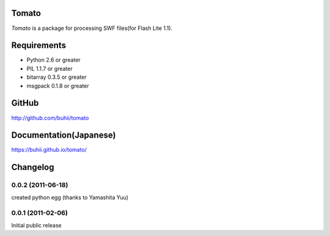 Tomato
======

`Tomato` is a package for processing SWF files(for Flash Lite 1.1).


Requirements
============
* Python 2.6 or greater
* PIL 1.1.7 or greater
* bitarray 0.3.5 or greater
* msgpack 0.1.8 or greater


GitHub
======
http://github.com/buhii/tomato


Documentation(Japanese)
=======================
https://buhii.github.io/tomato/


Changelog
=========

0.0.2 (2011-06-18)
------------------
created python egg (thanks to Yamashita Yuu)

0.0.1 (2011-02-06)
------------------
Initial public release
